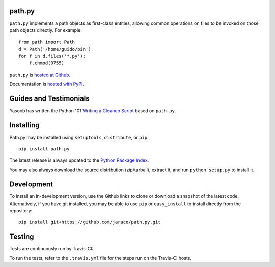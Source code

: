 path.py
=======

``path.py`` implements a path objects as first-class entities, allowing
common operations on files to be invoked on those path objects directly. For
example::

    from path import Path
    d = Path('/home/guido/bin')
    for f in d.files('*.py'):
        f.chmod(0755)

``path.py`` is `hosted at Github <https://github.com/jaraco/path.py>`_.

Documentation is `hosted with PyPI <https://pythonhosted.org/path.py/>`_.

Guides and Testimonials
=======================

Yasoob has written the Python 101 `Writing a Cleanup Script
<http://freepythontips.wordpress.com/2014/01/23/python-101-writing-a-cleanup-script/>`_
based on ``path.py``.

Installing
==========

Path.py may be installed using ``setuptools``, ``distribute``, or ``pip``::

    pip install path.py

The latest release is always updated to the `Python Package Index
<http://pypi.python.org/pypi/path.py>`_.

You may also always download the source distribution (zip/tarball), extract
it, and run ``python setup.py`` to install it.

Development
===========

To install an in-development version, use the Github links to clone or
download a snapshot of the latest code. Alternatively, if you have git
installed, you may be able to use ``pip`` or ``easy_install`` to install directly from
the repository::

    pip install git+https://github.com/jaraco/path.py.git

Testing
=======

Tests are continuously run by Travis-CI: |BuildStatus|_

.. |BuildStatus| image:: https://secure.travis-ci.org/jaraco/path.py.png
.. _BuildStatus: http://travis-ci.org/jaraco/path.py

To run the tests, refer to the ``.travis.yml`` file for the steps run on the
Travis-CI hosts.
